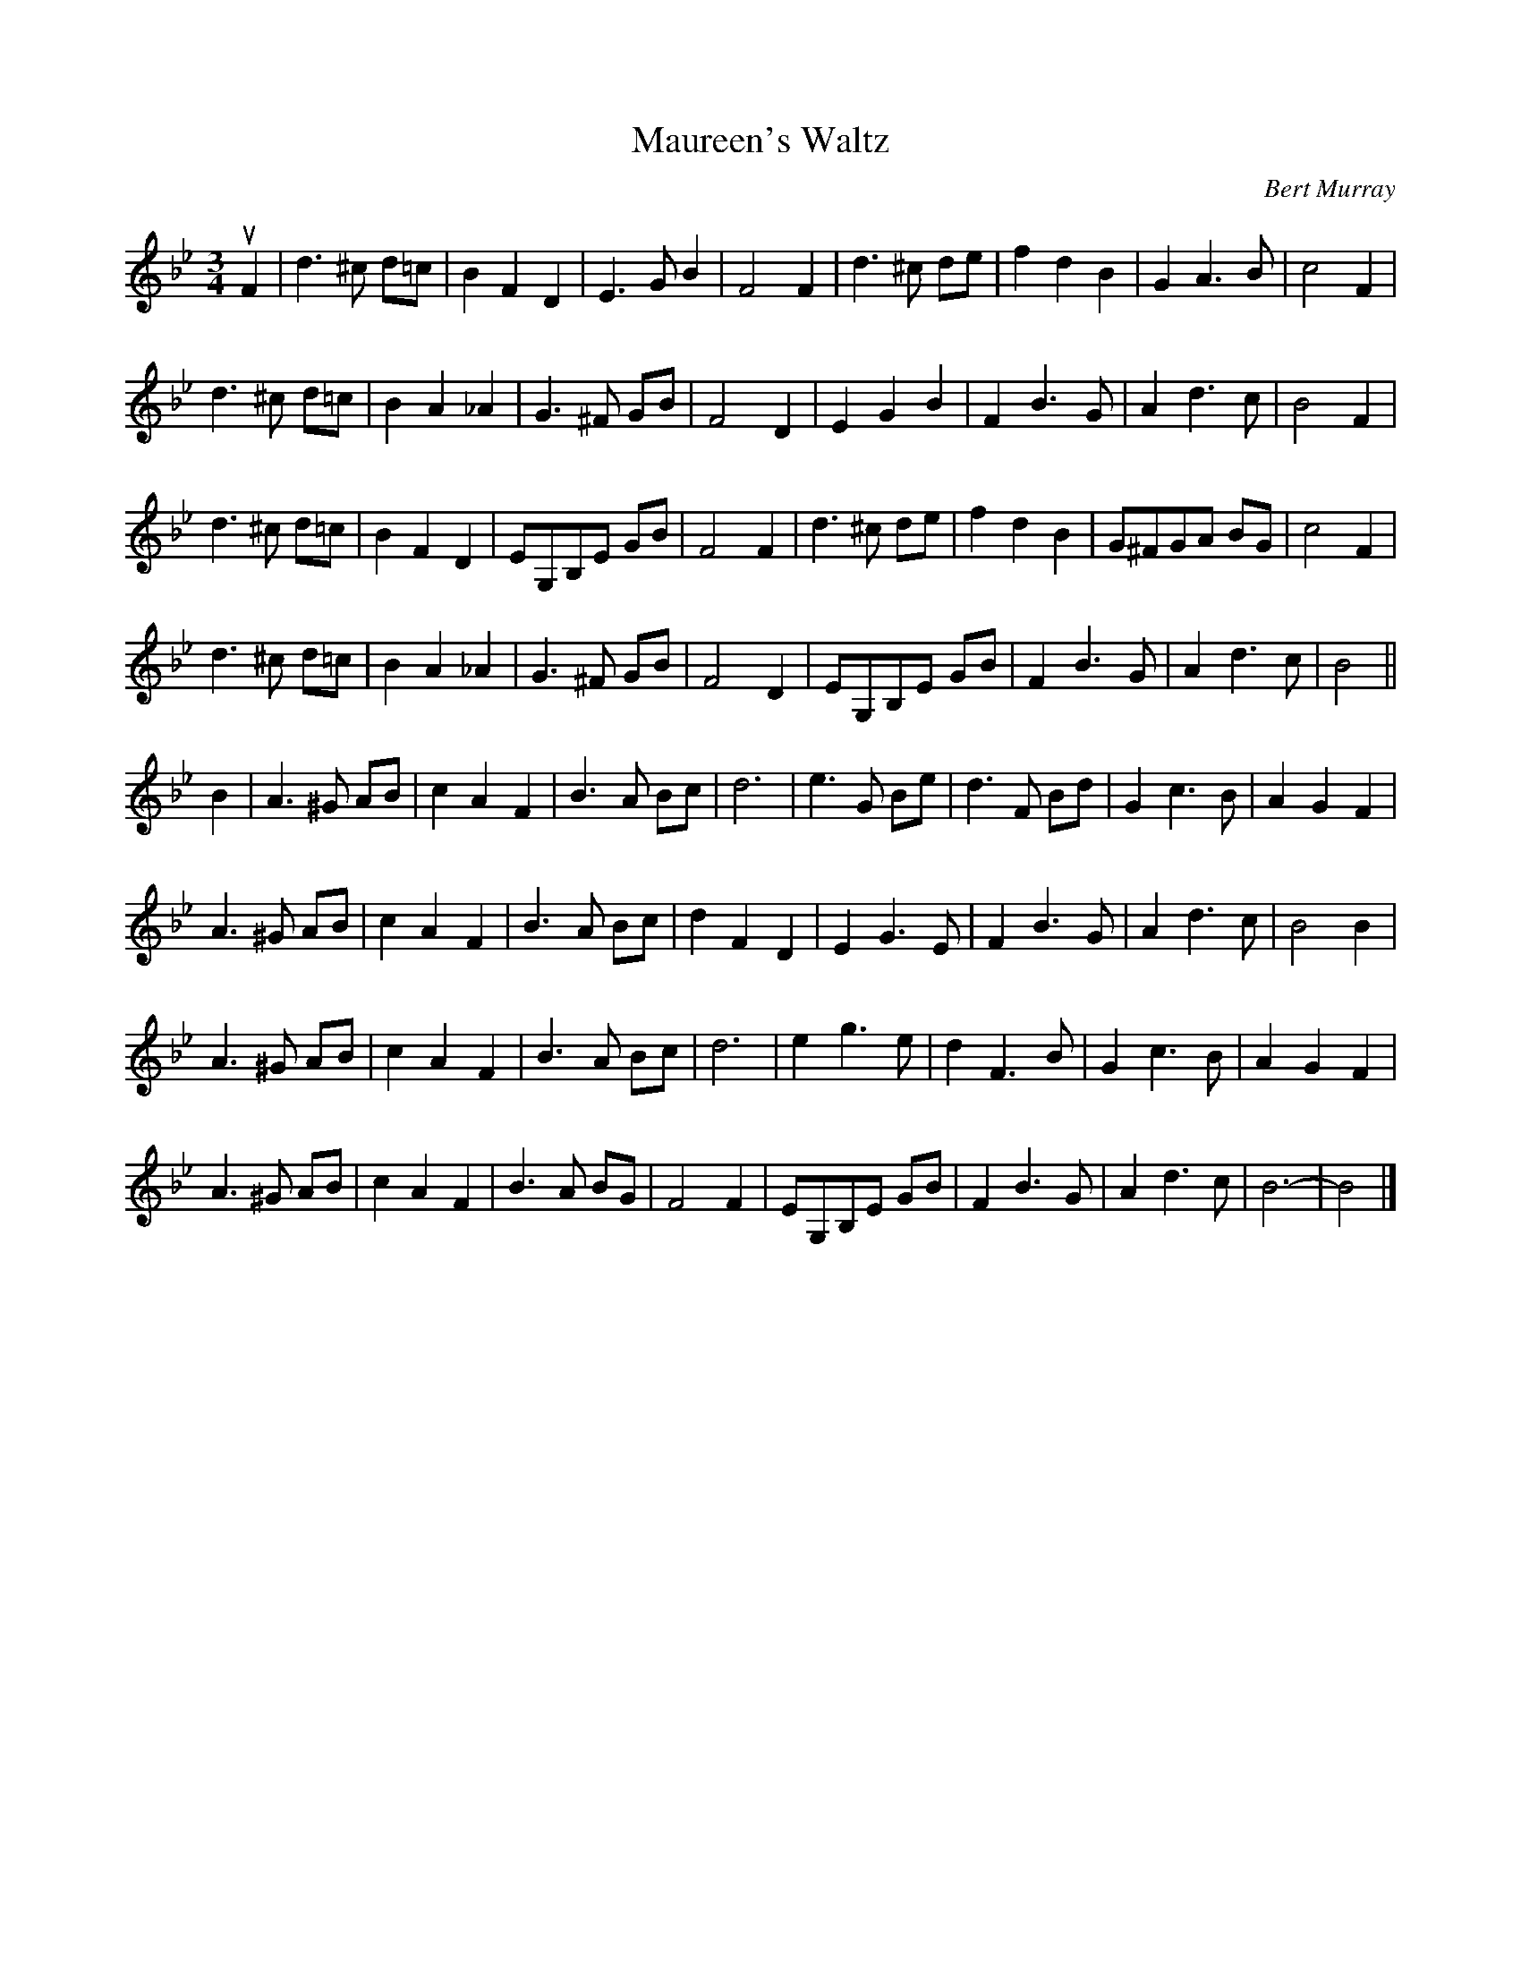 X: 291
T: Maureen's Waltz
C: Bert Murray
R: waltz
B: Bert Murray's "Bon Accord Collection" 1999 p.29
%
N: This tune was written for Maureen Rutherford, a brilliant pianist.
Z: 2010 John Chambers <jc:trillian.mit.edu>
N: Corrected missing half beat in bar 57, in the obvious way.
M: 3/4
L: 1/8
K: Bb
uF2 |\
d3 ^c d=c | B2 F2 D2 | E3 G B2 | F4 F2 |\
d3 ^c de | f2 d2 B2 | G2 A3 B | c4 F2 |
d3 ^c d=c | B2 A2 _A2 | G3 ^F GB | F4 D2 |\
E2 G2 B2 | F2 B3 G | A2 d3 c | B4 F2 |
d3 ^c d=c | B2 F2 D2 | EG,B,E GB | F4 F2 |\
d3 ^c de | f2 d2 B2 | G^FGA BG | c4 F2 |
d3 ^c d=c | B2 A2 _A2 | G3 ^F GB | F4 D2 |\
EG,B,E GB | F2 B3 G | A2 d3 c | B4 ||
B2 |\
A3 ^G AB | c2 A2 F2 | B3 A Bc | d6 |\
e3 G Be | d3 F Bd | G2 c3 B | A2 G2 F2 |
A3 ^G AB | c2 A2 F2 | B3 A Bc | d2 F2 D2 |\
E2 G3 E | F2 B3 G | A2 d3 c | B4 B2 |
A3 ^G AB | c2 A2 F2 | B3 A Bc | d6 |\
e2 g3 e | d2 F3 B | G2 c3 B | A2 G2 F2 |
A3 ^G AB | c2 A2 F2 | B3 A BG | F4 F2 |\
EG,B,E GB | F2 B3 G | A2 d3 c | B6- | B4 |]
